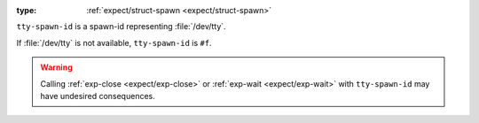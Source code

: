 :type: :ref:`expect/struct-spawn <expect/struct-spawn>`

``tty-spawn-id`` is a spawn-id representing :file:`/dev/tty`.

If :file:`/dev/tty` is not available, ``tty-spawn-id`` is ``#f``.

.. warning::

   Calling :ref:`exp-close <expect/exp-close>` or :ref:`exp-wait
   <expect/exp-wait>` with ``tty-spawn-id`` may have undesired
   consequences.
